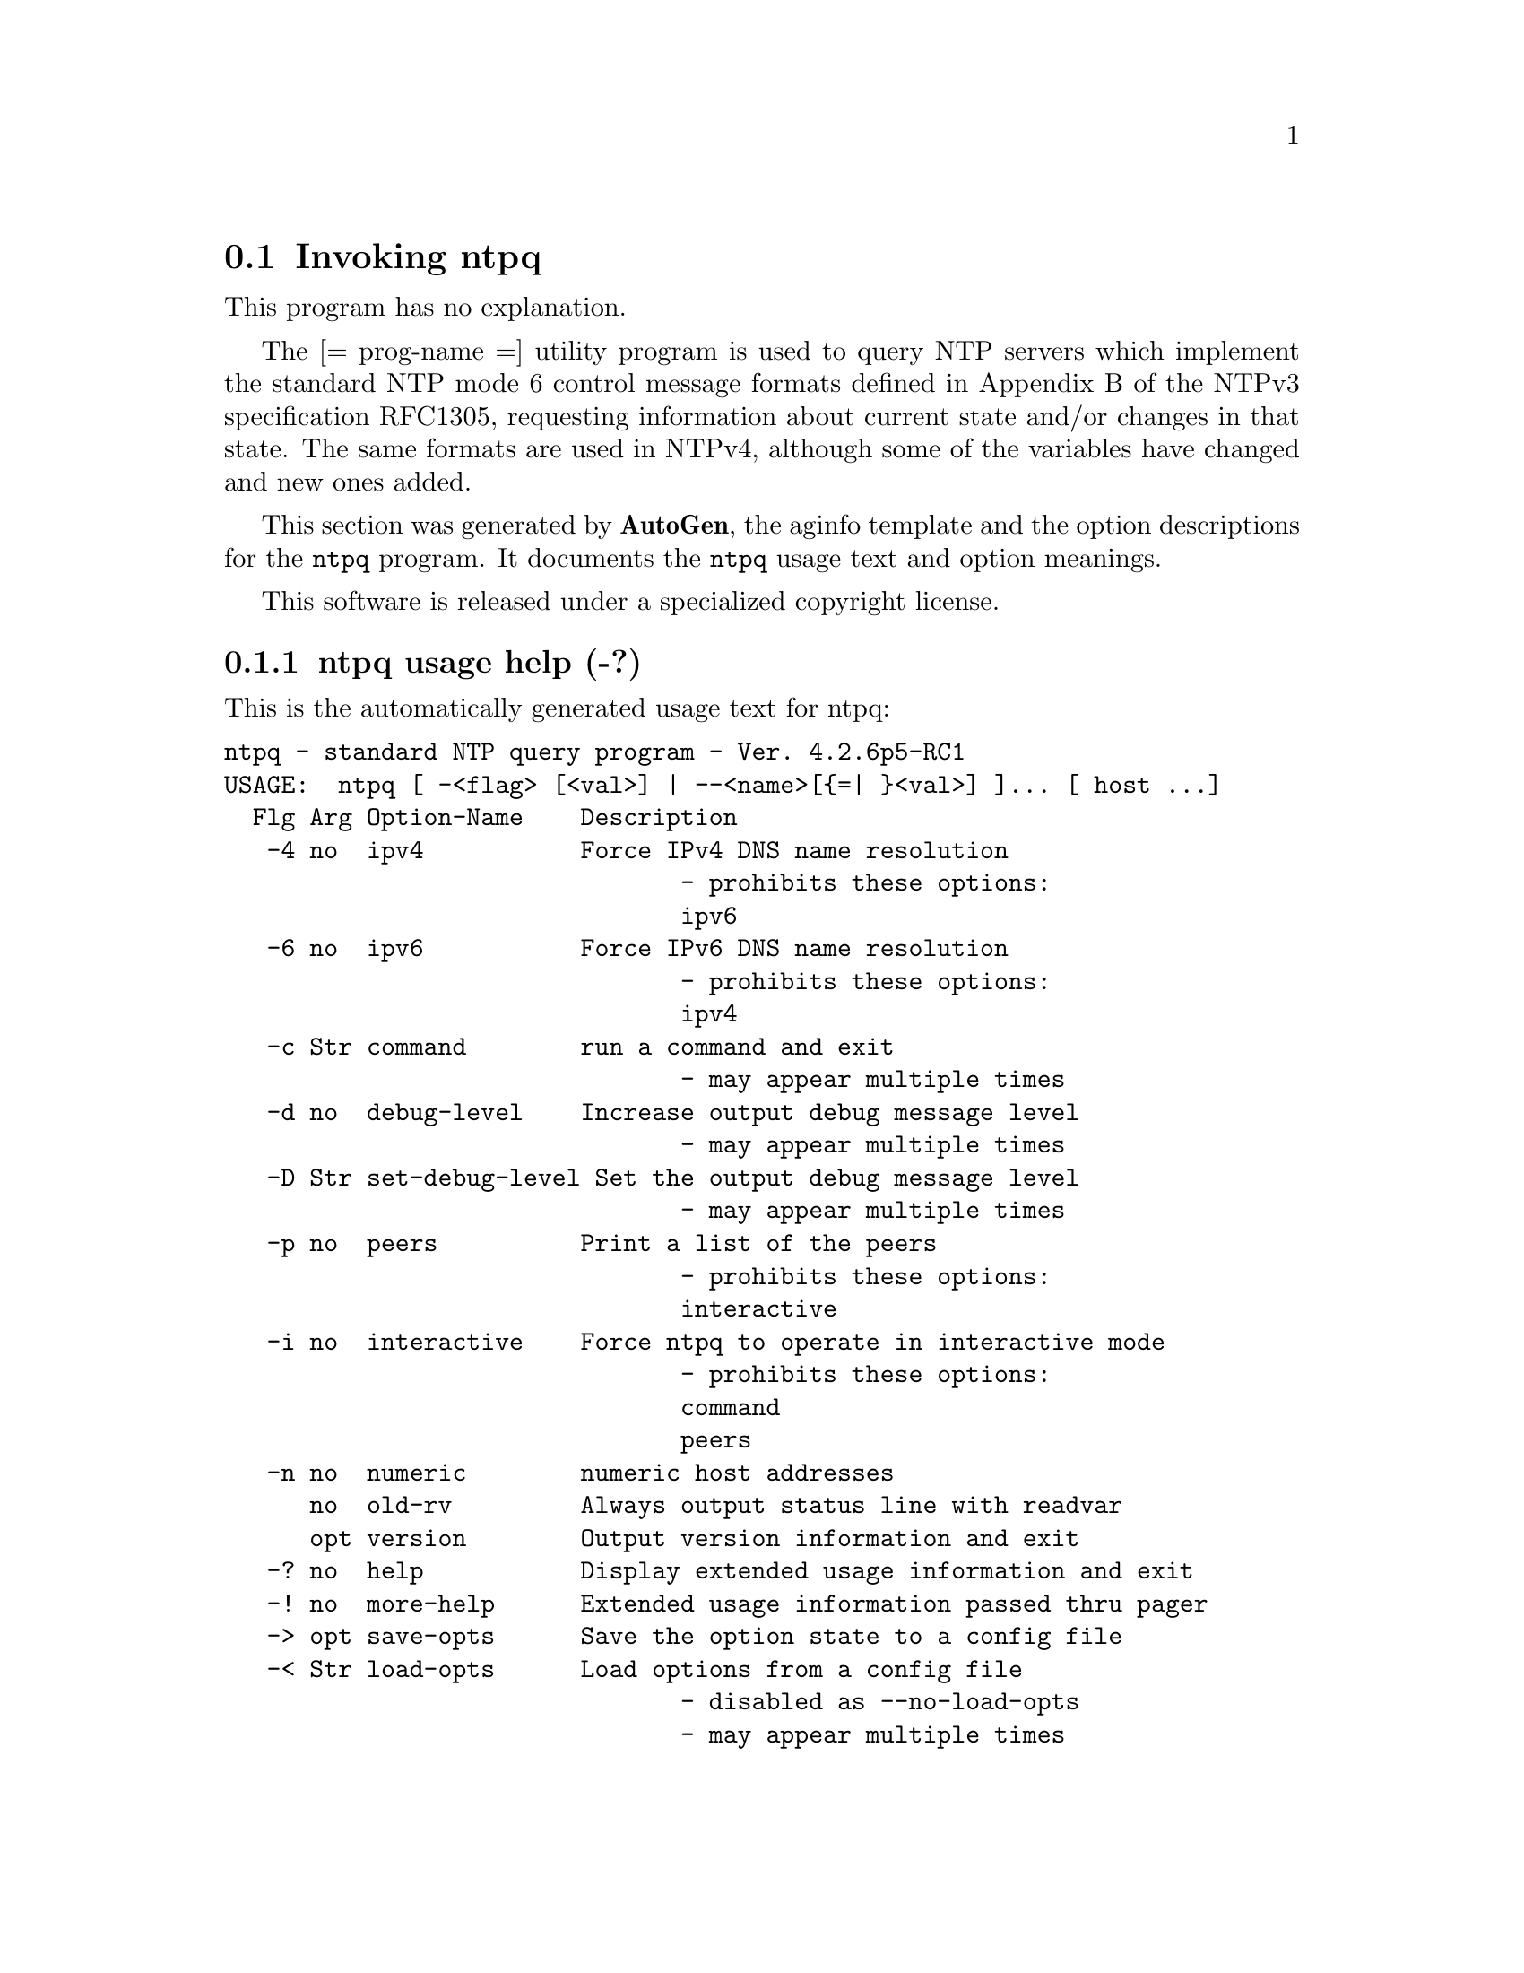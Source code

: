 @node ntpq Invocation
@section Invoking ntpq
@pindex ntpq
@cindex standard NTP query program
@ignore
# 
# EDIT THIS FILE WITH CAUTION  (ntpq-opts.texi)
# 
# It has been AutoGen-ed  October 18, 2011 at 11:14:28 PM by AutoGen 5.12
# From the definitions    ntpq-opts.def
# and the template file   aginfo.tpl
@end ignore
This program has no explanation.

The
[= prog-name =]
utility program is used to query NTP servers which
implement the standard NTP mode 6 control message formats defined
in Appendix B of the NTPv3 specification RFC1305, requesting
information about current state and/or changes in that state.
The same formats are used in NTPv4, although some of the
variables have changed and new ones added.

This section was generated by @strong{AutoGen},
the aginfo template and the option descriptions for the @command{ntpq} program.  It documents the @command{ntpq} usage text and option meanings.

This software is released under a specialized copyright license.

@menu
* ntpq usage::                  ntpq usage help (-?)
* ntpq command::               command option (-c)
* ntpq debug-level::           debug-level option (-d)
* ntpq interactive::           interactive option (-i)
* ntpq ipv4::                  ipv4 option (-4)
* ntpq ipv6::                  ipv6 option (-6)
* ntpq numeric::               numeric option (-n)
* ntpq old-rv::                old-rv option
* ntpq peers::                 peers option (-p)
* ntpq set-debug-level::       set-debug-level option (-D)
@end menu

@node ntpq usage
@subsection ntpq usage help (-?)
@cindex ntpq usage

This is the automatically generated usage text for ntpq:

@exampleindent 0
@example
ntpq - standard NTP query program - Ver. 4.2.6p5-RC1
USAGE:  ntpq [ -<flag> [<val>] | --<name>[@{=| @}<val>] ]... [ host ...]
  Flg Arg Option-Name    Description
   -4 no  ipv4           Force IPv4 DNS name resolution
                                - prohibits these options:
                                ipv6
   -6 no  ipv6           Force IPv6 DNS name resolution
                                - prohibits these options:
                                ipv4
   -c Str command        run a command and exit
                                - may appear multiple times
   -d no  debug-level    Increase output debug message level
                                - may appear multiple times
   -D Str set-debug-level Set the output debug message level
                                - may appear multiple times
   -p no  peers          Print a list of the peers
                                - prohibits these options:
                                interactive
   -i no  interactive    Force ntpq to operate in interactive mode
                                - prohibits these options:
                                command
                                peers
   -n no  numeric        numeric host addresses
      no  old-rv         Always output status line with readvar
      opt version        Output version information and exit
   -? no  help           Display extended usage information and exit
   -! no  more-help      Extended usage information passed thru pager
   -> opt save-opts      Save the option state to a config file
   -< Str load-opts      Load options from a config file
                                - disabled as --no-load-opts
                                - may appear multiple times

Options are specified by doubled hyphens and their name or by a single
hyphen and the flag character.

The following option preset mechanisms are supported:
 - reading file $HOME/.ntprc
 - reading file ./.ntprc
 - examining environment variables named NTPQ_*

The [= prog-name =] utility program is used to query NTP servers which
implement the standard NTP mode 6 control message formats defined in
Appendix B of the NTPv3 specification RFC1305, requesting information
about current state and/or changes in that state.  The same formats are
used in NTPv4, although some of the variables have changed and new ones
added.

please send bug reports to:  http://bugs.ntp.org, bugs@@ntp.org
@end example
@exampleindent 4

@node ntpq command
@subsection command option (-c)
@cindex ntpq-command

This is the ``run a command and exit'' option.

This option has some usage constraints.  It:
@itemize @bullet
@item
may appear an unlimited number of times.
@end itemize

The following argument is interpreted as an interactive format command
and is added to the list of commands to be executed on the specified
host(s).

@node ntpq debug-level
@subsection debug-level option (-d)
@cindex ntpq-debug-level

This is the ``increase output debug message level'' option.

This option has some usage constraints.  It:
@itemize @bullet
@item
may appear an unlimited number of times.
@end itemize

Increase the debugging message output level.

@node ntpq interactive
@subsection interactive option (-i)
@cindex ntpq-interactive

This is the ``force ntpq to operate in interactive mode'' option.

This option has some usage constraints.  It:
@itemize @bullet
@item
must not appear in combination with any of the following options:
command, peers.
@end itemize

Force ntpq to operate in interactive mode.  Prompts will be written
to the standard output and commands read from the standard input.

@node ntpq ipv4
@subsection ipv4 option (-4)
@cindex ntpq-ipv4

This is the ``force ipv4 dns name resolution'' option.

This option has some usage constraints.  It:
@itemize @bullet
@item
must not appear in combination with any of the following options:
ipv6.
@end itemize

Force DNS resolution of following host names on the command line
to the IPv4 namespace.

@node ntpq ipv6
@subsection ipv6 option (-6)
@cindex ntpq-ipv6

This is the ``force ipv6 dns name resolution'' option.

This option has some usage constraints.  It:
@itemize @bullet
@item
must not appear in combination with any of the following options:
ipv4.
@end itemize

Force DNS resolution of following host names on the command line
to the IPv6 namespace.

@node ntpq numeric
@subsection numeric option (-n)
@cindex ntpq-numeric

This is the ``numeric host addresses'' option.
Output all host addresses in dotted-quad numeric format rather than
converting to the canonical host names. 

@node ntpq old-rv
@subsection old-rv option
@cindex ntpq-old-rv

This is the ``always output status line with readvar'' option.
By default, ntpq now suppresses the associd=... line that
precedes the output of "readvar" (alias "rv") when a single
variable is requested, such as ntpq -c "rv 0 offset".  This
option causes ntpq to include both lines of output for a
single-variable readvar.  Using an environment variable to
preset this option in a script will enable both older and
newer ntpq to behave identically in this regard.

@node ntpq peers
@subsection peers option (-p)
@cindex ntpq-peers

This is the ``print a list of the peers'' option.

This option has some usage constraints.  It:
@itemize @bullet
@item
must not appear in combination with any of the following options:
interactive.
@end itemize

Print a list of the peers known to the server as well as a summary
of their state. This is equivalent to the 'peers' interactive command.

@node ntpq set-debug-level
@subsection set-debug-level option (-D)
@cindex ntpq-set-debug-level

This is the ``set the output debug message level'' option.

This option has some usage constraints.  It:
@itemize @bullet
@item
may appear an unlimited number of times.
@end itemize

Set the output debugging level.  Can be supplied multiple times,
but each overrides the previous value(s).
